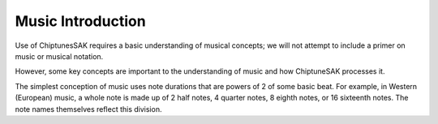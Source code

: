 Music Introduction
------------------

Use of ChiptunesSAK requires a basic understanding of musical concepts; we will not attempt to include a primer on music or musical notation.

However, some key concepts are important to the understanding of music and how ChiptuneSAK processes it.

The simplest conception of music uses note durations that are powers of 2 of some basic beat.  For example, in Western (European) music, a whole note is made up of 2 half notes, 4 quarter notes, 8 eighth notes, or 16 sixteenth notes.  The note names themselves reflect this division.
